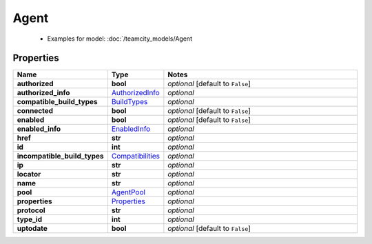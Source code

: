 Agent
#########

  + Examples for model: :doc:`/teamcity_models/Agent

Properties
----------
.. list-table::
   :widths: 15 15 70
   :header-rows: 1

   * - Name
     - Type
     - Notes
   * - **authorized**
     - **bool**
     - `optional` [default to ``False``]
   * - **authorized_info**
     -  `AuthorizedInfo <./AuthorizedInfo.html>`_
     - `optional` 
   * - **compatible_build_types**
     -  `BuildTypes <./BuildTypes.html>`_
     - `optional` 
   * - **connected**
     - **bool**
     - `optional` [default to ``False``]
   * - **enabled**
     - **bool**
     - `optional` [default to ``False``]
   * - **enabled_info**
     -  `EnabledInfo <./EnabledInfo.html>`_
     - `optional` 
   * - **href**
     - **str**
     - `optional` 
   * - **id**
     - **int**
     - `optional` 
   * - **incompatible_build_types**
     -  `Compatibilities <./Compatibilities.html>`_
     - `optional` 
   * - **ip**
     - **str**
     - `optional` 
   * - **locator**
     - **str**
     - `optional` 
   * - **name**
     - **str**
     - `optional` 
   * - **pool**
     -  `AgentPool <./AgentPool.html>`_
     - `optional` 
   * - **properties**
     -  `Properties <./Properties.html>`_
     - `optional` 
   * - **protocol**
     - **str**
     - `optional` 
   * - **type_id**
     - **int**
     - `optional` 
   * - **uptodate**
     - **bool**
     - `optional` [default to ``False``]


